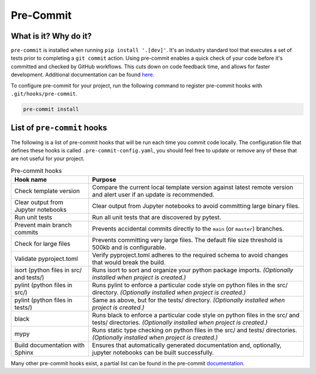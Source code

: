 Pre-Commit
===============================================================================

What is it? Why do it?
-------------------------------------------------------------------------------

``pre-commit`` is installed when running ``pip install '.[dev]'``. It's an industry 
standard tool that executes a set of tests prior to completing a ``git commit`` action. 
Using pre-commit enables a quick check of your code before it's committed and checked 
by GitHub workflows. This cuts down on code feedback time, and allows for faster 
development. Additional documentation can be found `here <https://pre-commit.com/index.html>`_.

To configure pre-commit for your project, run the following command to register 
pre-commit hooks with ``.git/hooks/pre-commit``.

.. code-block:: bash
    
    pre-commit install

List of ``pre-commit`` hooks
-----------------------------

The following is a list of pre-commit hooks that will be run each time you 
commit code locally. The configuration file that defines these hooks is called 
``.pre-commit-config.yaml``, you should feel free to update or remove any 
of these that are not useful for your project. 

.. list-table:: Pre-commit hooks
   :widths: auto
   :header-rows: 1

   * - **Hook name**
     - **Purpose**
   * - Check template version
     - Compare the current local template version against latest remote version and alert user if an update is recommended.
   * - Clear output from Jupyter notebooks
     - Clear output from Jupyter notebooks to avoid committing large binary files.
   * - Run unit tests
     - Run all unit tests that are discovered by pytest.
   * - Prevent main branch commits
     - Prevents accidental commits directly to the ``main`` (or ``master``) branches.
   * - Check for large files
     - Prevents committing very large files. The default file size threshold is 500kb and is configurable.
   * - Validate pyproject.toml
     - Verify pyproject.toml adheres to the required schema to avoid changes that would break the build.
   * - isort (python files in src/ and tests/)
     - Runs isort to sort and organize your python package imports. *(Optionally installed when project is created.)*
   * - pylint (python files in src/)
     - Runs pylint to enforce a particular code style on python files in the src/ directory. *(Optionally installed when project is created.)*
   * - pylint (python files in tests/)
     - Same as above, but for the tests/ directory. *(Optionally installed when project is created.)*
   * - black
     - Runs black to enforce a particular code style on python files in the src/ and tests/ directories. *(Optionally installed when project is created.)*
   * - mypy
     - Runs static type checking on python files in the src/ and tests/ directories. *(Optionally installed when project is created.)*
   * - Build documentation with Sphinx
     - Ensures that automatically generated documentation and, optionally, jupyter notebooks can be built successfully.


Many other pre-commit hooks exist, a partial list can be found in the pre-commit 
`documentation <https://pre-commit.com/hooks.html>`_.